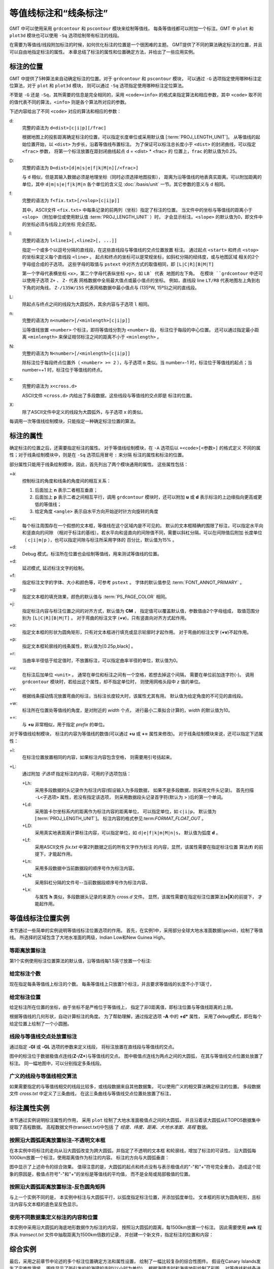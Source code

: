等值线标注和“线条标注”
=======================

GMT 中可以使用采用 ``grdcontour`` 和 ``pscontour`` 模块来绘制等值线，
每条等值线都可以附加一个标注。GMT 中 ``plot`` 和 ``plot3d`` 模块也可以使用
``-Sq`` 选项绘制带有标注的线段。

在需要为等值线/线段附加标注的时候，如何优化标注的位置是一个很困难的主题。
GMT提供了不同的算法确定标注的位置，并且可以自由地指定标注的属性。
本章总结了标注的属性和位置确定方法，并给出了一些应用实例。

标注的位置
----------

GMT 中提供了5种算法来自动确定标注的位置。对于 ``grdcontour`` 和 ``pscontour`` 模块，
可以通过 ``-G`` 选项指定使用哪种标注定位算法，对于 ``plot`` 和 ``plot3d`` 模块，
则可以通过 ``-Sq`` 选项指定使用哪种标注定位算法。

不管是 ``-G`` 还是 ``-Sq``，其所需要的信息是完全相同的，采用 ``<code><info>``
的格式来指定算法和相应参数，其中 ``<code>`` 取不同的值代表不同的算法，\ ``<info>``
则是各个算法所对应的参数。

下述内容给出了不同 ``<code>`` 对应的算法和相应的参数：

d:
    完整的语法为 ``d<dist>[c|i|p][/frac]``

    根据地图上的投影距离确定标注的位置，可以指定长度单位或采用默认值
    [:term:`PROJ_LENGTH_UNIT`]。
    从等值线的起始位置开始，以 ``<dist>`` 为步长，沿着等值线布置标注。
    为了保证可以标注总长度小于 ``<dist>`` 的封闭曲线，可以指定 ``<frac>`` 参数，
    将第一个标注放置在距封闭曲线起点 d = <dist> * <frac> 的
    位置上，``frac`` 的默认值为0.25。

D:
    完整的语法为 ``D<dist>[d|m|s|e|f|k|M|n][/<frac>]``

    与 ``d`` 相似，但是其输入数据必须是地理坐标（同时必须选择地图投影），
    距离为沿等值线的地表真实距离。可以附加距离的单位，其中 ``d|m|s|e|f|k|M|n``
    各个单位的含义见 :doc:`/basis/unit` 一节。其它参数的意义与 ``d`` 相同。

f:
    完整的语法为 ``f<fix.txt>[/<slop>[c|i|p]]``

    其中，ASCII文件 ``<fix.txt>`` 中每条记录的前两列（坐标）指定了标注的位置。
    当文件中的坐标与等值线的距离小于 ``<slop>``
    （附加单位或使用默认值 :term:`PROJ_LENGTH_UNIT` ）时，
    才会显示标注。\ ``<slope>`` 的默认值为0，即文件中的坐标必须与线段上的坐标
    完全匹配。

l:
    完整的语法为 ``l<line1>[,<line2>[, ...]]``

    指定一个或多个以逗号分隔的直线段，在这些直线段与等值线的交点位置放置
    标注。
    通过起点 ``<start>`` 和终点 ``<stop>`` 的坐标来定义每个直线段 ``<line>`` 。
    起点和终点的坐标可以是常规坐标，如斜杠分隔的经纬度，或与地图区域
    相关的2个字母组合成的子选项。
    这些字母的取值与 ``pstext`` 中对齐方式的取值相同，即 ``[L|C|R][B|M|T]``

    第一个字母代表横坐标 ``<x>``，第二个字母代表纵坐标 ``<y>``，如 ``LB` 代表
    地图的左下角。
    在模块 ``grdcontour`` 中还可以使用子选项 ``Z+`` 、 ``Z-`` 代表
    网格数据中全局最大值点或最小值点的坐标。
    例如，直线段 line ``LT/RB`` 代表地图左上角到右下角的对角线，
    ``Z-/135W/15S`` 代表网格数据中最小值点与 (135ºW, 15ºS)之间的直线段。

L:
    除起点与终点之间的线段为大圆弧外，其余内容与子选项 ``l`` 相同。

n:
    完整的语法为 ``n<number>[/<minlength>[c|i|p]]``

    沿等值线放置 ``<number>`` 个标注，即将等值线分割为 ``<number>`` 段，
    标注位于每段的中心位置。
    还可以通过指定最小距离 ``<minlength>`` 来保证相邻标注之间的距离不小于  ``<minlength>`` 。

N:
    完整的语法为 ``N<number>[/<minlength>[c|i|p]]``

    除标注位于每段终点位置外（ ``<number> >= 2`` ），与子选项 ``n`` 类似。当 number=-1 时，标注位于等值线的起点；当 number=+1 时，标注位于等值线的终点。

x:
    完整的语法为 ``x<cross.d>``

    ASCII文件 ``<cross.d>`` 内给出了多段数据，这些线段与等值线的交点即是
    标注的位置。

X:
    除了ASCII文件中定义的线段为大圆弧外，与子选项 ``x`` 的类似。

每调用一次等值线绘制模块，只能指定一种确定标注位置的算法。

标注的属性
----------

确定标注的位置之后，还需要指定标注的属性。
对于等值线绘制模块，在 ``-A`` 选项后以 ``+<code>[<参数>]`` 的格式定义
不同的属性；对于线条绘制模块中，则是在 ``-Sq`` 选项后用冒号 ``:`` 来分隔
标注的属性和标注的位置。

部分属性只能用于线条绘制模块，因此，首先列出了两个模块通用的属性。
这些属性包括：

+a:
    控制标注的角度和线条的角度间的相互关系：

    #. 后面加上 **n** 表示二者相互垂直；
    #. 后面加上 **p** 表示二者之间相互平行，调用 ``grdcontour`` 模块时，还可以附加 **u** 或 **d** 表示标注的上边缘指向更高或更低的等值线；
    #. 给定角度 ``<angle>`` 表示自水平方向开始逆时针方向旋转的角度

+c:
    每个标注周围存在一个假想的文本框，等值线在这个区域内是不可见的。
    默认的文本框精确的围限了标注，可以指定水平向和竖直向的间隙
    （相对于标注的基线）。若水平向和竖直向的间隙值不同，需要以斜杠分隔，可以在间隙值后附加
    长度单位（ ``c|i|m|p`` ），也可以指定间隙与标注所采用字体的
    百分比，默认值为15% 。

+d:
    Debug 模式。标注所在位置也会绘制等值线，用来测试等值线的位置。

+d:
    延迟模式, 延迟标注文字的绘制。

+f:
    指定标注文字的字体、大小和颜色等，可参考 ``pstext`` 。
    字体的默认值参见 :term:`FONT_ANNOT_PRIMARY` 。

+g:
    指定文本框的填充效果，颜色的默认值与 :term:`PS_PAGE_COLOR` 相同。

+j:
    指定标注内容与标注位置之间的对齐方式，默认值为 **CM** ，
    指定值可以覆盖默认值，参数值由2个字母组成，
    取值范围分别为 ``[L|C|R][B|M|T]`` 。
    对于弯曲的标注文字 (**+v**)，只有竖直向对齐方式起作用。

+o:
    指定文本框的形状为圆角矩形，只有对文本框进行填充或显示轮廓时才起作用。
    对于弯曲的标注文字 (**+v**)不起作用。

+p:
    指定文本框轮廓线的线条属性，默认值为[0.25p,black] 。

+r:
    当曲率半径低于给定值时，不放置标注，可以指定曲率半径的单位，默认值为0。

+u:
    在标注后加单位 ``<unit>`` 。
    通常在单位和标注之间有一个空格，若想去掉这个间隔，
    需要在单位前加连字符(-)。
    调用 ``grdcontour`` 模块时，若给出这个属性，却不指定单位时，
    则使用网格头段中 *z* 值的单位。

+v:
    根据线条摆动情况放置弯曲的标注，当标注长度较大时，该属性尤其有用。
    默认值为给定角度的不可见的直线段。

+w:
    标注所在位置处等值线的角度，是对附近的 *width* 个点，
    进行最小二乘拟合计算的，*width* 的默认值为10。


+=:
    与 **+u** 非常相似，用于指定 *prefix* 的单位。

对于等值线绘制模块，
标注的内容为等值线的数值(可以通过 **+u** 或 **+=** 属性来修改)。
对于线条绘制模块来说，还可以指定下述属性：

+l:
    在标注位置放置相同的内容，如果标注内容包含空格，
    则需要用引号括起来。

+L:
    通过附加 *子选项* 指定标注的内容，可用的子选项包括：

    +Lh:
        采用多段数据的头记录作为标注内容(假设输入为多段数据，
        如果不是多段数据，则采用文件头记录)。
        首先扫描 ``-L<子选项>`` 属性，若没有指定该选项，
        则采用数据段头记录首字符(默认为 > )后的第一个单词。

    +Ld:
        采用笛卡尔坐标系内的距离作为标注内容的距离单位，
        可以指定单位，如 ``c|i|p``，
        默认值为
        [:term:`PROJ_LENGTH_UNIT`]。
        标注内容的格式参见:term:`FORMAT_FLOAT_OUT` 。

    +LD:
        采用真实地表距离计算标注内容，可以指定单位，如
        ``d|e|f|k|m|M|n|s``，
        默认值为弧度 **d** 。

    +Lf:
        采用ASCII文件 *fix.txt* 中第2列数据之后的所有文字作为标注
        的内容，显然，该属性需要在指定标注位置
        算法(**f**) 的前提下，才能起作用。

    +Ln:
        采用多段数据中当前数据段的顺序号作为标注内容。

    +LN:
        采用斜杠分隔的文件号--当前数据段顺序号作为标注内容。

    +Lx:
        与属性 **h** 类似，多段数据头记录的来源为 *cross.d* 文件。
        显然，该属性需要在指定标注位置算法(**x\|\ X**)的前提下，
        才能起作用。

等值线标注位置实例
------------------

本节通过一些简单的实例说明等值线标注位置选项的作用。
首先，在实例1中，采用部分全球大地水准面数据(geoid)，绘制了等值线。
所选择的区域包含了大地水准面的两级，Indian Low和New Guinea High。


等距离放置标注
~~~~~~~~~~~~~~~~~~

第1个实例使用标注位置算法的默认值，沿等值线每1.5英寸放置一个标注:

.. gmtplot:: contour-anno1.sh

   通过指定 **-Gd** 选项的参数，确定了标注的位置(等值线上相距1.5英寸的点)

给定标注个数
~~~~~~~~~~~~~~~~~~~~~~

现在指定每条等值线上标注的个数。
每条等值线上只放置1个标注，并且要求等值线的长度不小于1英寸，

.. gmtplot:: contour-anno2.sh

   通过指定 **-Gn** 选项的参数，确定了标注的位置(每条长度超过1英寸的等值线的中心位置)

给定标注位置
~~~~~~~~~~~~~~~~~~~~~~~~~~~

给定标注所在位置的坐标，由于坐标不是严格位于等值线上，
指定了非0距离值，即标注位置与等值线距离的上限。

根据等值线的几何形状，自动计算标注的角度。
为了帮助理解，通过指定选项 **-A** 中的 **+d*** 属性，
采用了debug模式，即在每个给定位置上绘制了一个小圆圈。

.. gmtplot:: contour-anno3.sh

   通过指定 **-Gf** 选项的参数，确定了标注的位置(等值线上与给定点距离最小的点)

线段与等值线交点处放置标注
~~~~~~~~~~~~~~~~~~~~~~~~~~~~~~~~~~~~~~~~~~~~

通过指定 **-Gl** 或 **-GL** 选项的参数来定义线段，
将标注放置在直线段与等值线的交点。

.. gmtplot:: contour-anno4.sh

   通过指定 **-GL** 选项的参数确定了标注的位置(大圆弧与等值线的交点)

图中的标注位于数据极值点连线(**Z-/Z+**)与等值线的交点。
图中极值点连线为两点之间的大圆弧，
在其与等值线交点位置处放置了标注。
同一幅地图中，可以分别指定多条线段。

广义的线段与等值线相交算法
~~~~~~~~~~~~~~~~~~~~~~~~~~~~~~~~~~~~~~~~~~~~~

如果需要指定的与等值线相交的线段比较多，或线段数据来自其他数据集，
可以使用广义的相交算法确定标注的位置。
多段数据文件 *cross.txt* 中定义了三条曲线，
在这三条曲线与等值线交点位置处放置了标注，

.. gmtplot:: contour-anno5.sh

   通过指定 **-GX** 选项的参数(多段数据文件 *cross.txt* )，确定了标注的位置

标注属性实例
----------------------------

本节通过实例说明标注属性的作用，
采用 ``plot`` 绘制了大地水准面极值点之间的大圆弧，
并且沿着该大圆弧从ETOPO5数据集中提取了高程数据。
高程数据文件(transect.txt)中包括
了 *经度、纬度、距离、大地水准面、高程* 数据。

按照沿大圆弧距离放置标注-不透明文本框
~~~~~~~~~~~~~~~~~~~~~~~~~~~~~~~~~~~~~~~~~~~

在本实例中将标注的走向从沿大圆弧改变为跨大圆弧，并指定了不透明的文本框
和轮廓线，增加了标注的可读性。
沿大圆弧每1000km放置一个标注，使用距离值作为标注的内容。
标注的方向与大圆弧垂直：

.. gmtplot:: contour-anno6.sh

   通过指定 **-Sq** 选项的参数控制标注属性.

图中显示了上述命令的综合效果。
值得注意的是，大圆弧的起点和终点没有与表示极值点的"-"和"+"符号完全重合。
造成这个现象的原因是，极值点符号"-"和"+"的坐标是等值线的平均值，
而不是全局或局部极值的位置。

按照沿大圆弧距离放置标注-反色圆角矩阵
~~~~~~~~~~~~~~~~~~~~~~~~~~~~~~~~~~~~~~~~~~~

与上一个实例不同的是，
本实例中标注与大圆弧平行，以弧度指定标注位置，并添加弧度单位。
文本框的形状为圆角矩形，且标注内容与文本框的底色呈反色显示。

.. gmtplot:: contour-anno7.sh

   另一个标注属性实例

使用不同数据集定义标注的内容和位置
~~~~~~~~~~~~~~~~~~~~~~~~~~~~~~~~~~~~~

本实例中采用沿大圆弧的海底地形数据作为标注的内容，
按照沿大圆弧的距离，每1500km放置一个标注。
因此需要使用 **awk** 程序从 *transect.txt* 文件中抽取距离为1500km倍数的记录，
并创建一个新文件，指定标注的位置和内容：

.. gmtplot:: contour-anno8.sh

   标注的位置和内容来自不同的数据集

综合实例
--------

最后，采用之前章节中论述的多个标注位置确定方法和属性设置，
绘制了一幅比较复杂的综合性图件。
假设在Canary Islands发生了灾难性滑坡，
图件显示了所引发的的海啸的走时(以小时为单位)。
根据海啸走时和海底地形绘制了彩图，
对等值线和线条进行了标注。
完整的脚本如下：

.. gmtplot:: contour-anno9.sh

   Canary Islands到大西洋沿岸的海啸走时图，特别是纽约。当发生灾难性滑坡时，纽约将在8小时后遭遇大海啸。
